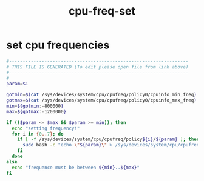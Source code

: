 #+title: cpu-freq-set
* set cpu frequencies
  #+begin_src sh :comments link :shebang "#!/usr/bin/env bash" :eval no :tangle ~/bin/cpu-freq-set.sh :tangle-mode (identity #o755)
    #------------------------------------------------------------------
    # THIS FILE IS GENERATED (To edit please open file from link above)
    #------------------------------------------------------------------
    #
    param=$1

    gotmin=$(cat /sys/devices/system/cpu/cpufreq/policy0/cpuinfo_min_freq)
    gotmax=$(cat /sys/devices/system/cpu/cpufreq/policy0/cpuinfo_max_freq)
    min=${gotmin:-800000}
    max=${gotmax:-1200000}

    if (($param <= $max && $param >= min)); then
      echo "setting frequency!"
      for i in {0..7}; do
        if [ -f /sys/devices/system/cpu/cpufreq/policy${i}/${param} ]; then
          sudo bash -c "echo \"${param}\" > /sys/devices/system/cpu/cpufreq/policy${i}/scaling_max_freq"
        fi
      done
    else
      echo "frequence must be between ${min}..${max}"
    fi
  #+end_src
